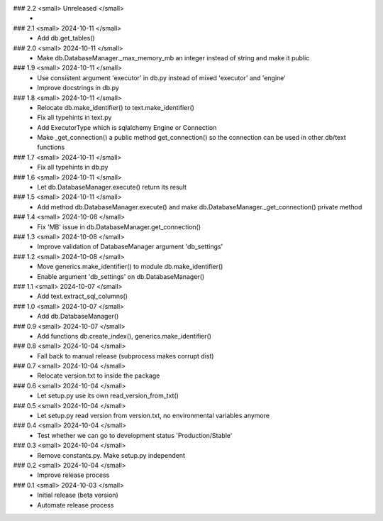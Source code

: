 ### 2.2 <small> Unreleased </small>
 -

### 2.1 <small>  2024-10-11 </small>
 - Add db.get_tables()

### 2.0 <small> 2024-10-11 </small>
 - Make db.DatabaseManager._max_memory_mb an integer instead of string and make it public

### 1.9 <small> 2024-10-11 </small>
 - Use consistent argument 'executor' in db.py instead of mixed 'executor' and 'engine'
 - Improve docstrings in db.py

### 1.8 <small> 2024-10-11 </small>
 - Relocate db.make_identifier() to text.make_identifier()
 - Fix all typehints in text.py
 - Add ExecutorType which is sqlalchemy Engine or Connection
 - Make _get_connection() a public method get_connection() so the connection can be used in other db/text functions

### 1.7 <small> 2024-10-11 </small>
 - Fix all typehints in db.py

### 1.6 <small> 2024-10-11 </small>
 - Let db.DatabaseManager.execute() return its result

### 1.5 <small> 2024-10-11 </small>
 - Add method db.DatabaseManager.execute() and make db.DatabaseManager._get_connection() private method

### 1.4 <small> 2024-10-08 </small>
 - Fix 'MB' issue in db.DatabaseManager.get_connection()

### 1.3 <small> 2024-10-08 </small>
 - Improve validation of DatabaseManager argument 'db_settings'

### 1.2 <small> 2024-10-08 </small>
 - Move generics.make_identifier() to module db.make_identifier()
 - Enable argument 'db_settings' on db.DatabaseManager()

### 1.1 <small> 2024-10-07 </small>
 - Add text.extract_sql_columns()

### 1.0 <small> 2024-10-07 </small>
 - Add db.DatabaseManager()

### 0.9 <small> 2024-10-07 </small>
 - Add functions db.create_index(), generics.make_identifier()

### 0.8 <small> 2024-10-04 </small>
 - Fall back to manual release (subprocess makes corrupt dist)

### 0.7 <small> 2024-10-04 </small>
 - Relocate version.txt to inside the package

### 0.6 <small> 2024-10-04 </small>
 - Let setup.py use its own read_version_from_txt()

### 0.5 <small> 2024-10-04 </small>
 - Let setup.py read version from version.txt, no environmental variables anymore

### 0.4 <small> 2024-10-04 </small>
 - Test whether we can go to development status 'Production/Stable'

### 0.3 <small> 2024-10-04 </small>
 - Remove constants.py. Make setup.py independent

### 0.2 <small> 2024-10-04 </small>
 - Improve release process

### 0.1 <small> 2024-10-03 </small>
 - Initial release (beta version)
 - Automate release process
